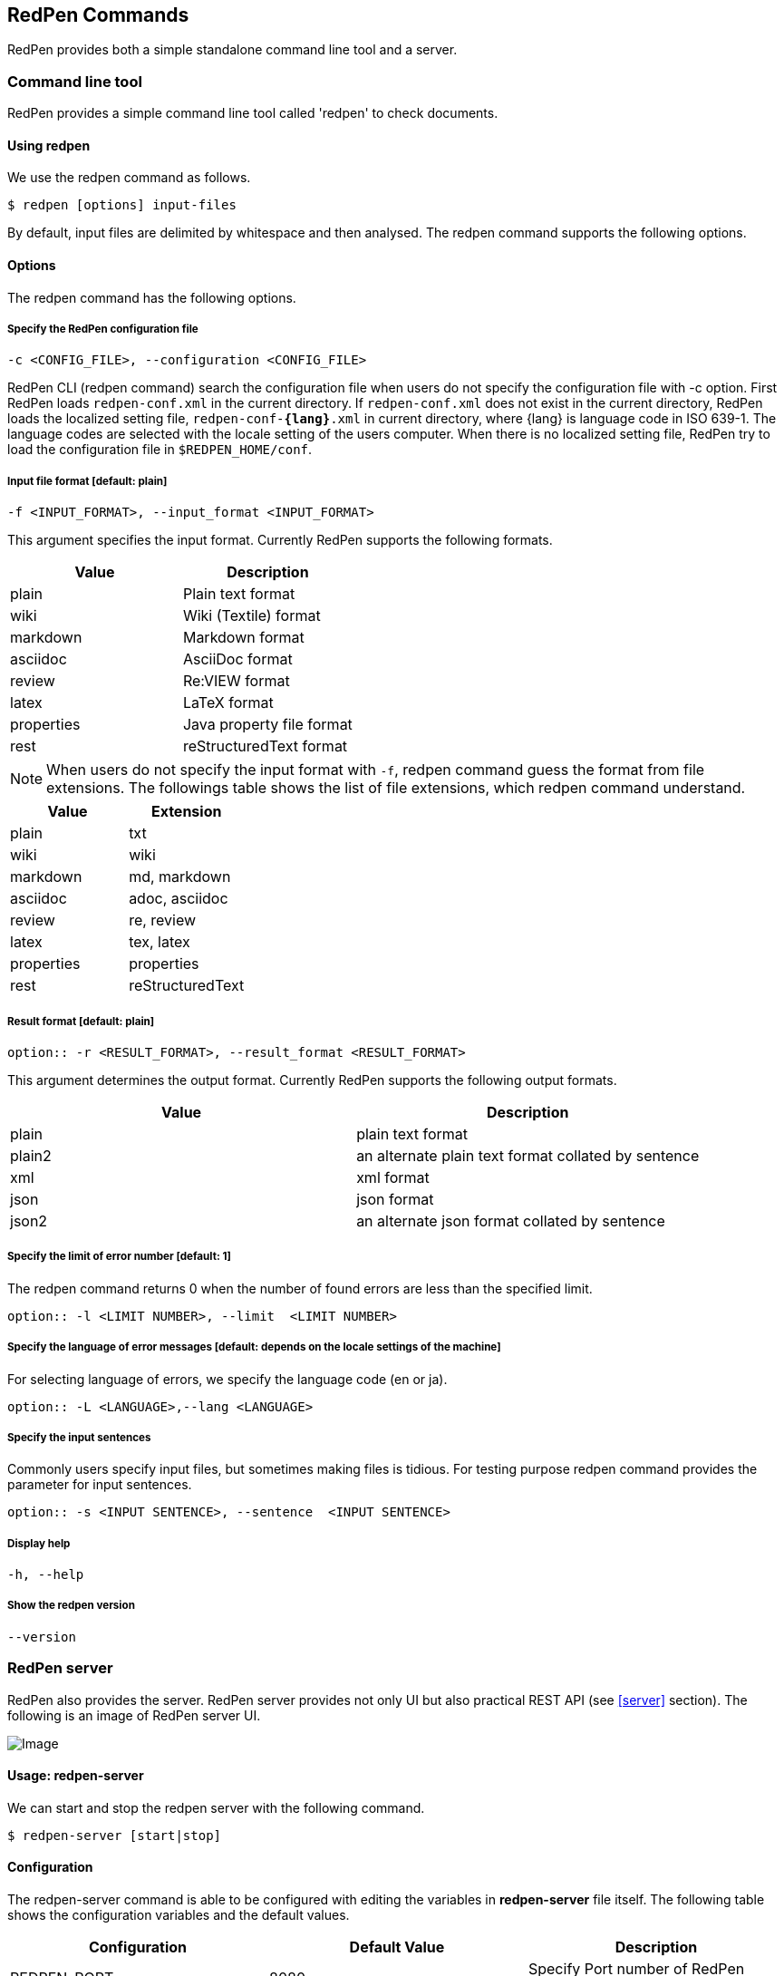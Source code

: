 [[commands]]
== RedPen Commands

RedPen provides both a simple standalone command line tool and a server.

[[command-line-tool]]
=== Command line tool

RedPen provides a simple command line tool called 'redpen' to check documents.

[[usage-redpen]]
==== Using redpen

We use the redpen command as follows.

[source,bash]
------------------------------
$ redpen [options] input-files
------------------------------

By default, input files are delimited by whitespace and then analysed.
The redpen command supports the following options.

[[options]]
==== Options

The redpen command has the following options.

[suppress]
===== Specify the RedPen configuration file

----
-c <CONFIG_FILE>, --configuration <CONFIG_FILE>
----

RedPen CLI (redpen command) search the configuration file when users do not
specify the configuration file with -c option.
First RedPen loads ``redpen-conf.xml`` in the current directory.
If ``redpen-conf.xml`` does not exist in the current directory,
RedPen loads the localized setting file, ``redpen-conf-**{lang}**.xml`` in current directory,
where {lang} is language code in  ISO 639-1.
The language codes are selected with the locale setting of the users computer.
When there is no localized setting file, RedPen try to load the configuration file in ``$REDPEN_HOME/conf``.

===== Input file format [**default**: plain]

----
-f <INPUT_FORMAT>, --input_format <INPUT_FORMAT>
----

This argument specifies the input format. Currently RedPen supports the following formats.

[options="header",]
|====
|Value      |Description
|plain      |Plain text format
|wiki       |Wiki (Textile) format
|markdown   |Markdown format
|asciidoc   |AsciiDoc format
|review     |Re:VIEW format
|latex      |LaTeX format
|properties |Java property file format
|rest       |reStructuredText format
|====

NOTE: When users do not specify the input format with `-f`, redpen command guess the format from file extensions.
The followings table shows the list of file extensions, which redpen command understand.

[options="header",]
|====
|Value      |Extension
|plain      |txt
|wiki       |wiki
|markdown   |md, markdown
|asciidoc   |adoc, asciidoc
|review     |re, review
|latex      |tex, latex
|properties |properties
|rest       |reStructuredText
|====

===== Result format [**default**: plain]

----
option:: -r <RESULT_FORMAT>, --result_format <RESULT_FORMAT>
----

This argument determines the output format. Currently RedPen supports the following output formats.

[options="header"]
|====
|Value  |Description
|plain  |plain text format
|plain2 |an alternate plain text format collated by sentence
|xml    |xml format
|json   |json format
|json2  |an alternate json format collated by sentence
|====

===== Specify the limit of error number [**default**: 1]

The redpen command returns 0 when the number of found errors are less than the specified limit.

----
option:: -l <LIMIT NUMBER>, --limit  <LIMIT NUMBER>
----

===== Specify the language of error messages  [**default**: depends on the locale settings of the machine]

For selecting language of errors, we specify the language code (en or ja).

----
option:: -L <LANGUAGE>,--lang <LANGUAGE>
----

===== Specify the input sentences

Commonly users specify input files, but sometimes making files is tidious. For testing purpose redpen command provides the parameter for input sentences.

----
option:: -s <INPUT SENTENCE>, --sentence  <INPUT SENTENCE>
----

===== Display help

----
-h, --help
----

===== Show the redpen version

----
--version
----

[[sample-server]]
=== RedPen server

RedPen also provides the server. RedPen server provides not only UI but also practical REST API (see <<server>> section).
The following is an image of RedPen server UI.

image:redpen-ui.png[Image]

[[usage-redpen-server]]
==== Usage: redpen-server

We can start and stop the redpen server with the following command.

[source,bash]
----------------------------
$ redpen-server [start|stop]
----------------------------

[[configuration]]
==== Configuration

The redpen-server command is able to be configured with editing the variables in
*redpen-server* file itself. The following table shows the configuration
variables and the default values.

[options="header",]
|=======================================================================
|Configuration    |Default Value |Description
|REDPEN_PORT      |8080          |Specify Port number of RedPen server.
|STOP_KEY         |redpen.stop   |RedPen server is able to stop with Stop key with http access. If you do not want to stop with stop key comment out the value.
|REDPEN_CONF_FILE |              |Specify default redpen config file.
|REDPEN_LANGUAGE  |Depends on locale settings |Specify the language of error messages from RedPen.
|=======================================================================

The functionality of the RedPen server is described in the <<server>> section.
